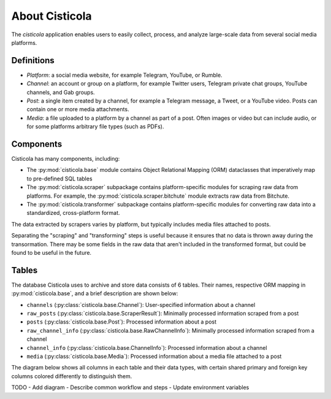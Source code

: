About Cisticola
===============

The *cisticola* application enables users to easily collect, process, and analyze large-scale data from several social media platforms.

Definitions
-----------
- *Platform*: a social media website, for example Telegram, YouTube, or Rumble.
- *Channel*: an account or group on a platform, for example Twitter users, Telegram private chat groups, YouTube channels, and Gab groups.
- *Post*: a single item created by a channel, for example a Telegram message, a Tweet, or a YouTube video. Posts can contain one or more media attachments.
- *Media*: a file uploaded to a platform by a channel as part of a post. Often images or video but can include audio, or for some platforms arbitrary file types (such as PDFs).

Components
----------
Cisticola has many components, including:

- The :py:mod:`cisticola.base` module contains Object Relational Mapping (ORM) dataclasses that imperatively map to pre-defined SQL tables
- The :py:mod:`cisticola.scraper` subpackage contains platform-specific modules for scraping raw data from platforms. For example, the :py:mod:`cisticola.scraper.bitchute` module extracts raw data from Bitchute.
- The :py:mod:`cisticola.transformer` subpackage contains platform-specific modules for converting raw data into a standardized, cross-platform format.

The data extracted by scrapers varies by platform, but typically includes media files attached to posts. 

Separating the "scraping" and "transforming" steps is useful because it ensures that no data is thrown away during the transormation. There may be some fields in the raw data that aren't included in the transformed format, but could be found to be useful in the future.

Tables
------
The database Cisticola uses to archive and store data consists of 6 tables. Their names, respective ORM mapping in :py:mod:`cisticola.base`, and a brief description are shown below:

- ``channels`` (:py:class:`cisticola.base.Channel`): User-specified information about a channel
- ``raw_posts`` (:py:class:`cisticola.base.ScraperResult`): Minimally processed information scraped from a post 
- ``posts`` (:py:class:`cisticola.base.Post`): Processed information about a post
- ``raw_channel_info`` (:py:class:`cisticola.base.RawChannelInfo`): Minimally processed information scraped from a channel
- ``channel_info`` (:py:class:`cisticola.base.ChannelInfo`): Processed information about a channel
- ``media`` (:py:class:`cisticola.base.Media`): Processed information about a media file attached to a post

The diagram below shows all columns in each table and their data types, with certain shared primary and foreign key columns colored differently to distinguish them.

.. image:: ../images/database_schema.svg
  :target: _images/database_schema.svg
  :width: 100%

TODO
- Add diagram
- Describe common workflow and steps
- Update environment variables